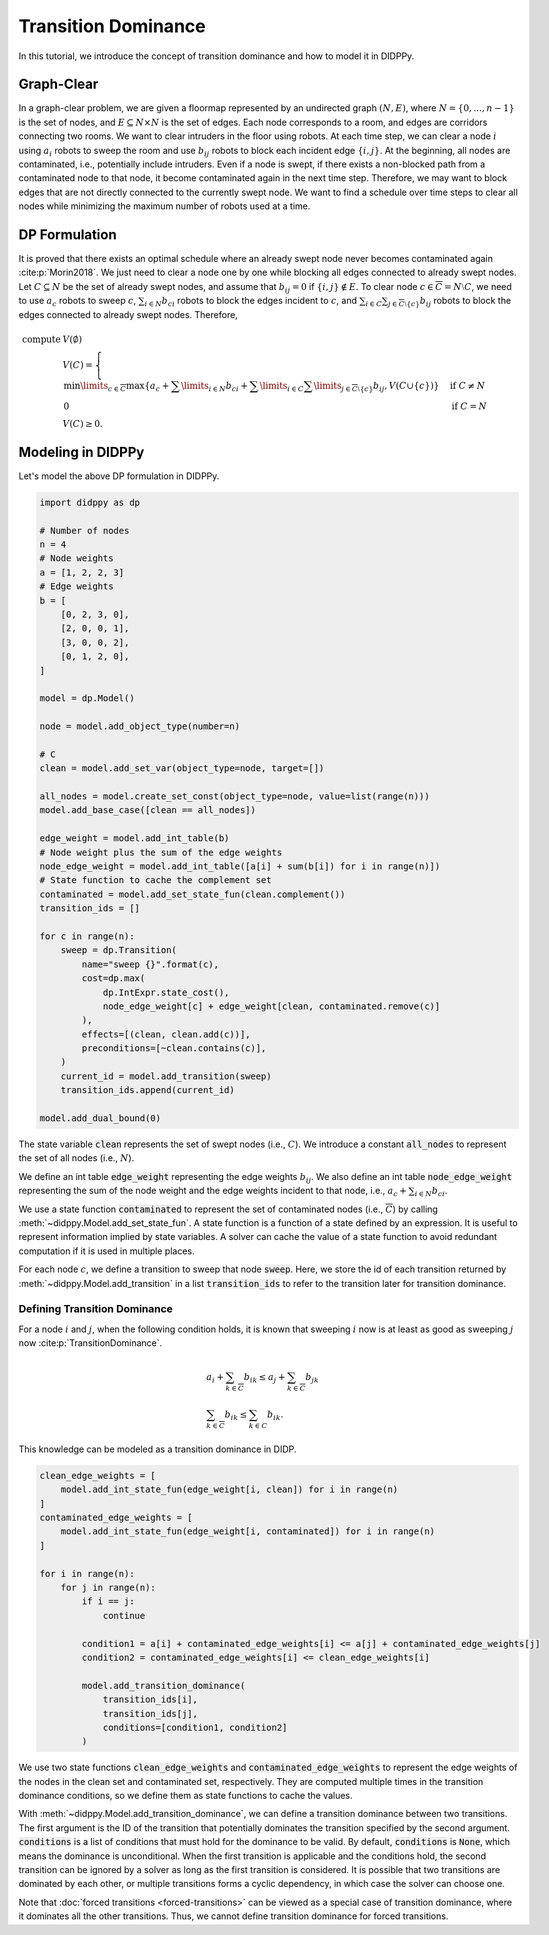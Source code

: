 Transition Dominance
====================

In this tutorial, we introduce the concept of transition dominance and how to model it in DIDPPy.

Graph-Clear
-----------

In a graph-clear problem, we are given a floormap represented by an undirected graph :math:`(N, E)`, where :math:`N = \{ 0, ..., n - 1 \}` is the set of nodes, and :math:`E \subseteq N \times N` is the set of edges.
Each node corresponds to a room, and edges are corridors connecting two rooms.
We want to clear intruders in the floor using robots.
At each time step, we can clear a node :math:`i` using :math:`a_i` robots to sweep the room and use :math:`b_{ij}` robots to block each incident edge :math:`\{ i, j \}`.
At the beginning, all nodes are contaminated, i.e., potentially include intruders.
Even if a node is swept, if there exists a non-blocked path from a contaminated node to that node, it become contaminated again in the next time step.
Therefore, we may want to block edges that are not directly connected to the currently swept node.
We want to find a schedule over time steps to clear all nodes while minimizing the maximum number of robots used at a time.

DP Formulation
--------------

It is proved that there exists an optimal schedule where an already swept node never becomes contaminated again :cite:p:`Morin2018`.
We just need to clear a node one by one while blocking all edges connected to already swept nodes.
Let :math:`C \subseteq N` be the set of already swept nodes, and assume that :math:`b_{ij} = 0` if :math:`\{ i, j \} \notin E`.
To clear node :math:`c \in \overline{C} = N \setminus C`, we need to use :math:`a_c` robots to sweep :math:`c`, :math:`\sum_{i \in N} b_{ci}` robots to block the edges incident to :math:`c`, and :math:`\sum_{i \in C} \sum_{j \in \overline{C} \setminus \{ c \}} b_{ij}` robots to block the edges connected to already swept nodes.
Therefore,

.. math::

    \text{compute } & V(\emptyset) \\
    & V(C) = \begin{cases}
    \min\limits_{c \in \overline{C}} \max\left\{ a_c + \sum\limits_{i \in N} b_{ci} + \sum\limits_{i \in C} \sum\limits_{j \in \overline{C} \setminus \{ c \}} b_{ij}, V(C \cup \{ c \}) \right\} & \text{if } C \neq N \\
    0 & \text{if } C = N
    \end{cases} \\
    & V(C) \geq 0.

Modeling in DIDPPy
------------------

Let's model the above DP formulation in DIDPPy.

.. code-block:: python

    import didppy as dp

    # Number of nodes
    n = 4
    # Node weights
    a = [1, 2, 2, 3]
    # Edge weights
    b = [
        [0, 2, 3, 0],
        [2, 0, 0, 1],
        [3, 0, 0, 2],
        [0, 1, 2, 0],
    ]

    model = dp.Model()

    node = model.add_object_type(number=n)

    # C
    clean = model.add_set_var(object_type=node, target=[])

    all_nodes = model.create_set_const(object_type=node, value=list(range(n)))
    model.add_base_case([clean == all_nodes])

    edge_weight = model.add_int_table(b)
    # Node weight plus the sum of the edge weights
    node_edge_weight = model.add_int_table([a[i] + sum(b[i]) for i in range(n)])
    # State function to cache the complement set
    contaminated = model.add_set_state_fun(clean.complement())
    transition_ids = []

    for c in range(n):
        sweep = dp.Transition(
            name="sweep {}".format(c),
            cost=dp.max(
                dp.IntExpr.state_cost(),
                node_edge_weight[c] + edge_weight[clean, contaminated.remove(c)]
            ),
            effects=[(clean, clean.add(c))],
            preconditions=[~clean.contains(c)],
        )
        current_id = model.add_transition(sweep)
        transition_ids.append(current_id)

    model.add_dual_bound(0)

The state variable :code:`clean` represents the set of swept nodes (i.e., :math:`C`).
We introduce a constant :code:`all_nodes` to represent the set of all nodes (i.e., :math:`N`).

We define an int table :code:`edge_weight` representing the edge weights :math:`b_{ij}`.
We also define an int table :code:`node_edge_weight` representing the sum of the node weight and the edge weights incident to that node, i.e., :math:`a_c + \sum_{i \in N} b_{ci}`.

We use a state function :code:`contaminated` to represent the set of contaminated nodes (i.e., :math:`\overline{C}`) by calling :meth:`~didppy.Model.add_set_state_fun`.
A state function is a function of a state defined by an expression.
It is useful to represent information implied by state variables.
A solver can cache the value of a state function to avoid redundant computation if it is used in multiple places.

For each node :math:`c`, we define a transition to sweep that node :code:`sweep`.
Here, we store the id of each transition returned by :meth:`~didppy.Model.add_transition` in a list :code:`transition_ids` to refer to the transition later for transition dominance.

Defining Transition Dominance
~~~~~~~~~~~~~~~~~~~~~~~~~~~~~

For a node :math:`i` and :math:`j`, when the following condition holds, it is known that sweeping :math:`i` now is at least as good as sweeping :math:`j` now :cite:p:`TransitionDominance`.

.. math::

  & a_i + \sum_{k \in \overline{C}} b_{ik} \leq a_{j} + \sum_{k \in \overline{C}} b_{jk} \\  
  & \sum_{k \in \overline{C}} b_{ik} \leq \sum_{k \in C} b_{ik}.

This knowledge can be modeled as a transition dominance in DIDP.

.. code-block:: python

    clean_edge_weights = [
        model.add_int_state_fun(edge_weight[i, clean]) for i in range(n)
    ]
    contaminated_edge_weights = [
        model.add_int_state_fun(edge_weight[i, contaminated]) for i in range(n)
    ]

    for i in range(n):
        for j in range(n):
            if i == j:
                continue

            condition1 = a[i] + contaminated_edge_weights[i] <= a[j] + contaminated_edge_weights[j]
            condition2 = contaminated_edge_weights[i] <= clean_edge_weights[i]

            model.add_transition_dominance(
                transition_ids[i],
                transition_ids[j],
                conditions=[condition1, condition2]
            )

We use two state functions :code:`clean_edge_weights` and :code:`contaminated_edge_weights` to represent the edge weights of the nodes in the clean set and contaminated set, respectively.
They are computed multiple times in the transition dominance conditions, so we define them as state functions to cache the values.

With :meth:`~didppy.Model.add_transition_dominance`, we can define a transition dominance between two transitions.
The first argument is the ID of the transition that potentially dominates the transition specified by the second argument.
:code:`conditions` is a list of conditions that must hold for the dominance to be valid.
By default, :code:`conditions` is :code:`None`, which means the dominance is unconditional.
When the first transition is applicable and the conditions hold, the second transition can be ignored by a solver as long as the first transition is considered.
It is possible that two transitions are dominated by each other, or multiple transitions forms a cyclic dependency, in which case the solver can choose one.

Note that :doc:`forced transitions <forced-transitions>` can be viewed as a special case of transition dominance, where it dominates all the other transitions.
Thus, we cannot define transition dominance for forced transitions.